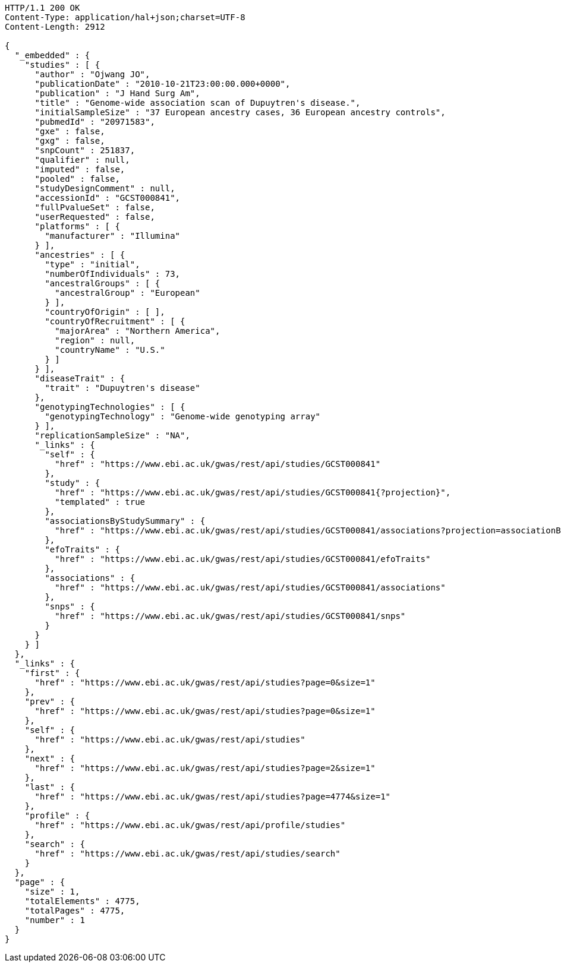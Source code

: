 [source,http,options="nowrap"]
----
HTTP/1.1 200 OK
Content-Type: application/hal+json;charset=UTF-8
Content-Length: 2912

{
  "_embedded" : {
    "studies" : [ {
      "author" : "Ojwang JO",
      "publicationDate" : "2010-10-21T23:00:00.000+0000",
      "publication" : "J Hand Surg Am",
      "title" : "Genome-wide association scan of Dupuytren's disease.",
      "initialSampleSize" : "37 European ancestry cases, 36 European ancestry controls",
      "pubmedId" : "20971583",
      "gxe" : false,
      "gxg" : false,
      "snpCount" : 251837,
      "qualifier" : null,
      "imputed" : false,
      "pooled" : false,
      "studyDesignComment" : null,
      "accessionId" : "GCST000841",
      "fullPvalueSet" : false,
      "userRequested" : false,
      "platforms" : [ {
        "manufacturer" : "Illumina"
      } ],
      "ancestries" : [ {
        "type" : "initial",
        "numberOfIndividuals" : 73,
        "ancestralGroups" : [ {
          "ancestralGroup" : "European"
        } ],
        "countryOfOrigin" : [ ],
        "countryOfRecruitment" : [ {
          "majorArea" : "Northern America",
          "region" : null,
          "countryName" : "U.S."
        } ]
      } ],
      "diseaseTrait" : {
        "trait" : "Dupuytren's disease"
      },
      "genotypingTechnologies" : [ {
        "genotypingTechnology" : "Genome-wide genotyping array"
      } ],
      "replicationSampleSize" : "NA",
      "_links" : {
        "self" : {
          "href" : "https://www.ebi.ac.uk/gwas/rest/api/studies/GCST000841"
        },
        "study" : {
          "href" : "https://www.ebi.ac.uk/gwas/rest/api/studies/GCST000841{?projection}",
          "templated" : true
        },
        "associationsByStudySummary" : {
          "href" : "https://www.ebi.ac.uk/gwas/rest/api/studies/GCST000841/associations?projection=associationByStudy"
        },
        "efoTraits" : {
          "href" : "https://www.ebi.ac.uk/gwas/rest/api/studies/GCST000841/efoTraits"
        },
        "associations" : {
          "href" : "https://www.ebi.ac.uk/gwas/rest/api/studies/GCST000841/associations"
        },
        "snps" : {
          "href" : "https://www.ebi.ac.uk/gwas/rest/api/studies/GCST000841/snps"
        }
      }
    } ]
  },
  "_links" : {
    "first" : {
      "href" : "https://www.ebi.ac.uk/gwas/rest/api/studies?page=0&size=1"
    },
    "prev" : {
      "href" : "https://www.ebi.ac.uk/gwas/rest/api/studies?page=0&size=1"
    },
    "self" : {
      "href" : "https://www.ebi.ac.uk/gwas/rest/api/studies"
    },
    "next" : {
      "href" : "https://www.ebi.ac.uk/gwas/rest/api/studies?page=2&size=1"
    },
    "last" : {
      "href" : "https://www.ebi.ac.uk/gwas/rest/api/studies?page=4774&size=1"
    },
    "profile" : {
      "href" : "https://www.ebi.ac.uk/gwas/rest/api/profile/studies"
    },
    "search" : {
      "href" : "https://www.ebi.ac.uk/gwas/rest/api/studies/search"
    }
  },
  "page" : {
    "size" : 1,
    "totalElements" : 4775,
    "totalPages" : 4775,
    "number" : 1
  }
}
----